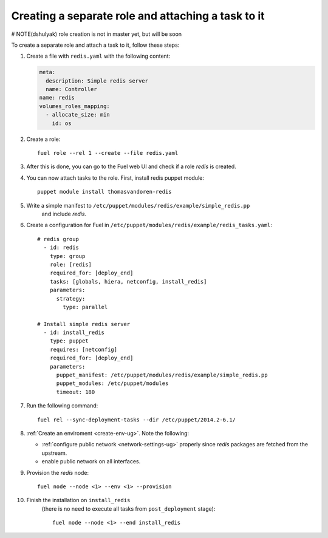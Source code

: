 .. _0060-add-new-role:

Creating a separate role and attaching a task to it
---------------------------------------------------

# NOTE(dshulyak) role creation is not in master yet, but will be soon

To create a separate role and attach a task to it,
follow these steps:

#. Create a file with ``redis.yaml`` with the following
   content:

   .. code-block:: yaml

     meta:
       description: Simple redis server
       name: Controller
     name: redis
     volumes_roles_mapping:
       - allocate_size: min
         id: os

#. Create a role:

   ::


         fuel role --rel 1 --create --file redis.yaml

#. After this is done, you can go to the Fuel web UI and check if a role
   *redis* is created.

#. You can now attach tasks to the role. First, install redis puppet module:

   ::

        puppet module install thomasvandoren-redis

#. Write a simple manifest to ``/etc/puppet/modules/redis/example/simple_redis.pp``
    and include *redis*.

#. Create a configuration for Fuel in ``/etc/puppet/modules/redis/example/redis_tasks.yaml``:

   ::

      # redis group
        - id: redis
          type: group
          role: [redis]
          required_for: [deploy_end]
          tasks: [globals, hiera, netconfig, install_redis]
          parameters:
            strategy:
              type: parallel

      # Install simple redis server
        - id: install_redis
          type: puppet
          requires: [netconfig]
          required_for: [deploy_end]
          parameters:
            puppet_manifest: /etc/puppet/modules/redis/example/simple_redis.pp
            puppet_modules: /etc/puppet/modules
            timeout: 180

#. Run the following command:

   ::

      fuel rel --sync-deployment-tasks --dir /etc/puppet/2014.2-6.1/

#. :ref:`Create an enviroment <create-env-ug>`. Note the following:

   * :ref:`configure public network <network-settings-ug>`
     properly since *redis* packages are fetched from the upstream.

   * enable public network on all interfaces.

#. Provision the *redis* node:

   ::

       fuel node --node <1> --env <1> --provision

#. Finish the installation on ``install_redis``
    (there is no need to execute all tasks from ``post_deployment`` stage):

    ::

        fuel node --node <1> --end install_redis
